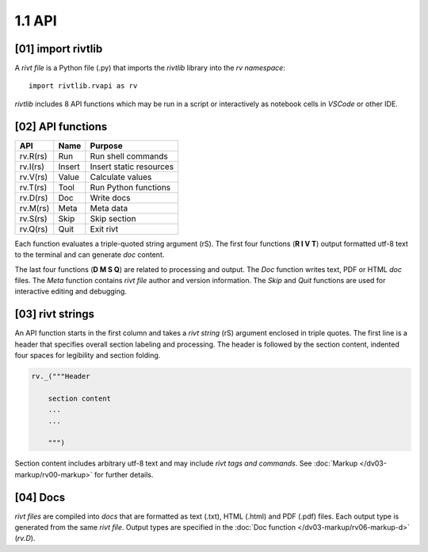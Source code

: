 1.1 API
================

**[01]** import rivtlib
------------------------------

.. raw:: html

    <hr>

A *rivt file* is a Python file (.py) that imports the *rivtlib* library
into the *rv namespace*::

    import rivtlib.rvapi as rv

*rivtlib* includes 8 API functions which may be run in a script or interactively
as notebook cells in *VSCode* or other IDE.

**[02]** API functions
----------------------------

.. raw:: html

    <hr>

=============== =============== ===================================
API              Name             Purpose
=============== =============== ===================================
rv.R(rs)           Run               Run shell commands
rv.I(rs)           Insert            Insert static resources 
rv.V(rs)           Value             Calculate values
rv.T(rs)           Tool              Run Python functions
rv.D(rs)           Doc               Write docs 
rv.M(rs)           Meta              Meta data 
rv.S(rs)           Skip              Skip section
rv.Q(rs)           Quit              Exit rivt 
=============== =============== ===================================

Each function evaluates a triple-quoted string argument (rS). The first four
functions (**R I V T**) output formatted utf-8 text to the terminal and can
generate *doc* content.

The last four functions (**D M S Q**) are related to processing and output. The
*Doc* function writes text, PDF or HTML *doc* files. The *Meta* function
contains *rivt file* author and version information. The *Skip* and *Quit*
functions are used for interactive editing and debugging.

**[03]** rivt strings
----------------------------

An API function starts in the first column and takes a *rivt string* (rS)
argument enclosed in triple quotes. The first line is a header that specifies
overall section labeling and processing. The header is followed by the section
content, indented four spaces for legibility and section folding.

.. code-block:: python

    rv._("""Header

        section content
        ...
        ...
        
        """)

Section content includes arbitrary utf-8 text and may include *rivt tags and
commands*. See :doc:`Markup </dv03-markup/rv00-markup>` for further details.




**[04]** Docs
----------------------------

*rivt files* are compiled into *docs* that are formatted as text (.txt), HTML
(.html) and PDF (.pdf) files. Each output type is generated from the same *rivt
file*. Output types are specified in the 
:doc:`Doc function </dv03-markup/rv06-markup-d>` (*rv.D*).

